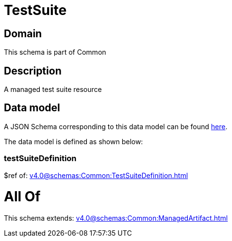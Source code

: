 = TestSuite

[#domain]
== Domain

This schema is part of Common

[#description]
== Description

A managed test suite resource


[#data_model]
== Data model

A JSON Schema corresponding to this data model can be found https://tmforum.org[here].

The data model is defined as shown below:


=== testSuiteDefinition
$ref of: xref:v4.0@schemas:Common:TestSuiteDefinition.adoc[]


= All Of 
This schema extends: xref:v4.0@schemas:Common:ManagedArtifact.adoc[]
